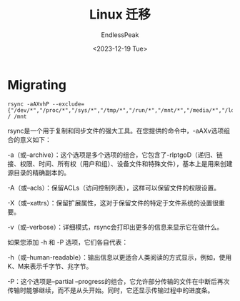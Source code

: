 #+TITLE: Linux 迁移
#+DATE: <2023-12-19 Tue>
#+AUTHOR: EndlessPeak
#+TOC: true
#+HIDDEN: false
#+DRAFT: false
#+WEIGHT: 9
#+Description: 

* Migrating

#+begin_src shell
  rsync -aAXvhP --exclude={"/dev/*","/proc/*","/sys/*","/tmp/*","/run/*","/mnt/*","/media/*","/lost+found"} / /mnt
#+end_src
rsync是一个用于复制和同步文件的强大工具。在您提供的命令中，-aAXv选项组合的意义如下：

-a（或--archive）：这个选项是多个选项的组合，它包含了-rlptgoD（递归、链接、权限、时间、所有权（用户和组）、设备文件和特殊文件），基本上是用来创建源目录的精确副本的。

-A（或--acls）：保留ACLs（访问控制列表），这样可以保留文件的权限设置。

-X（或--xattrs）：保留扩展属性，这对于保留文件的特定于文件系统的设置很重要。

-v（或--verbose）：详细模式，rsync会打印出更多的信息来显示它在做什么。

如果您添加 -h 和 -P 选项，它们各自代表：

-h（或--human-readable）：输出信息以更适合人类阅读的方式显示，例如，使用K、M来表示千字节、兆字节。

-P：这个选项是--partial --progress的组合，它允许部分传输的文件在中断后再次传输时能够继续，而不是从头开始。同时，它还显示传输过程中的进度条。
